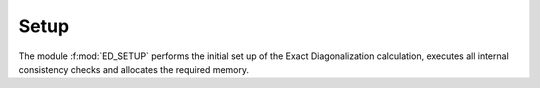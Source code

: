 Setup
=======================

..
 .. raw:: html
    :file:  ../graphs/general/04_ed_setup.html

 |

The module :f:mod:`ED_SETUP` performs the initial set up of the Exact
Diagonalization calculation, executes all internal consistency checks and allocates the required memory.

.. f:automodule::   ed_setup
   :members: setup_global, init_ed_structure, delete_ed_structure, get_normal_sector_dimension, get_superc_sector_dimension, get_nonsu2_sector_dimension
